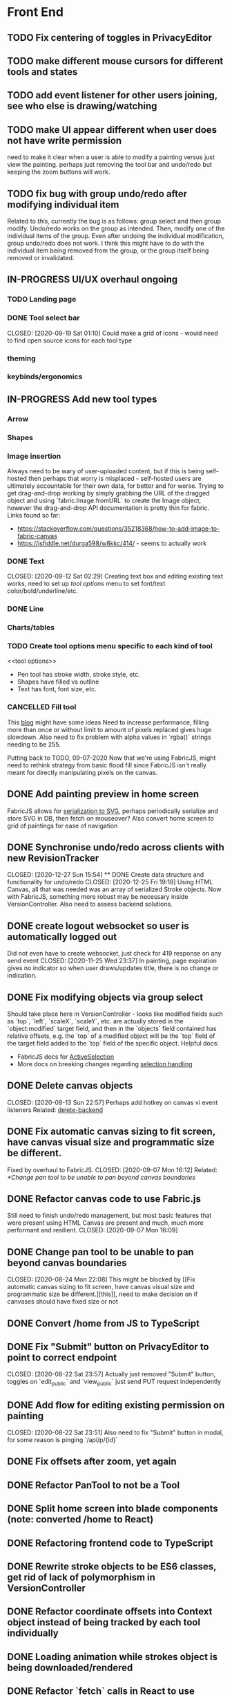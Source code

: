 #+TODO: TODO IN-PROGRESS IDEA | DONE CANCELLED

* Front End
** TODO Fix centering of toggles in PrivacyEditor
** TODO make different mouse cursors for different tools and states
** TODO add event listener for other users joining, see who else is drawing/watching
** TODO make UI appear different when user does not have write permission
   need to make it clear when a user is able to modify a painting versus just
   view the painting. perhaps just removing the tool bar and undo/redo but
   keeping the zoom buttons will work.
** TODO fix bug with group undo/redo after modifying individual item
   Related to [[Create data structure and functionality for undo/redo][this]], currently the bug is as follows: group select and then group
   modify. Undo/redo works on the group as intended. Then, modify one of the
   individual items of the group. Even after undoing the individual
   modification, group undo/redo does not work. I think this might have to do
   with the individual item being removed from the group, or the group itself
   being removed or invalidated.
** IN-PROGRESS UI/UX overhaul *ongoing*
*** TODO Landing page
*** DONE Tool select bar
    CLOSED: [2020-09-19 Sat 01:10] Could make a grid of icons - would need to
    find open source icons for each tool type

*** theming
*** keybinds/ergonomics
** IN-PROGRESS Add new tool types
*** Arrow
*** Shapes
*** Image insertion
    Always need to be wary of user-uploaded content, but if this is being
    self-hosted then perhaps that worry is misplaced - self-hosted users are
    ultimately accountable for their own data, for better and for worse. Trying
    to get drag-and-drop working by simply grabbing the URL of the dragged
    object and using `fabric.Image.fromURL` to create the Image object, however
    the drag-and-drop API documentation is pretty thin for fabric. Links found
    so far:
      - https://stackoverflow.com/questions/35218368/how-to-add-image-to-fabric-canvas
      - https://jsfiddle.net/durga598/w8kkc/414/ - seems to actually work

*** DONE Text
    CLOSED: [2020-09-12 Sat 02:29] Creating text box and editing existing text
    works, need to set up [[tool options]] menu to set font/text
    color/bold/underline/etc.
*** DONE Line
*** Charts/tables
*** TODO Create tool options menu specific to each kind of tool
    <<tool options>>
    - Pen tool has stroke width, stroke style, etc.
    - Shapes have filled vs outline
    - Text has font, font size, etc.

*** CANCELLED Fill tool
    CLOSED: [2021-01-03 Sun 20:52]
    This [[https://ben.akrin.com/?p=7888][blog]] might have some ideas Need to
    increase performance, filling more than once or without limit to amount of
    pixels replaced gives huge slowdown. Also need to fix problem with alpha
    values in `rgba()` strings needing to be 255.

    Putting back to TODO, 09-07-2020 Now that we're using FabricJS, might need
    to rethink strategy from basic flood fill since FabricJS isn't really meant
    for directly manipulating pixels on the canvas.

** DONE Add painting preview in home screen
   CLOSED: [2020-12-28 Mon 21:08]
   FabricJS allows for [[http://fabricjs.com/fabric-intro-part-3#serialization][serialization to SVG]], perhaps periodically serialize and
   store SVG in DB, then fetch on mouseover? Also convert home screen to grid of
   paintings for ease of navigation

** DONE Synchronise undo/redo across clients with new RevisionTracker
   CLOSED: [2020-12-27 Sun 15:54] ** DONE Create data structure and functionality for undo/redo
   CLOSED: [2020-12-25 Fri 19:18]
   Using HTML Canvas, all that was needed was an array of serialized Stroke
   objects. Now with FabricJS, something more robust may be necessary inside
   VersionController. Also need to assess backend solutions.

** DONE create logout websocket so user is automatically logged out
   Did not even have to create websocket, just check for 419 response on any
   send event CLOSED: [2020-11-25 Wed 23:37] In painting, page expiration gives
   no indicator so when user draws/updates title, there is no change or
   indication.

** DONE Fix modifying objects via group select
   CLOSED: [2020-11-27 Fri 20:29]
   Should take place here in VersionController - looks like modified fields such
   as `top`, `left`, `scaleX`, `scaleY`, etc. are actually stored in the
   `object:modified` target field, and then in the `objects` field contained has
   relative offsets, e.g. the `top` of a modified object will be the `top` field
   of the target field added to the `top` field of the specific object. Helpful
   docs:
   - FabricJS docs for [[http://fabricjs.com/docs/fabric.ActiveSelection.html][ActiveSelection]]
   - More docs on breaking changes regarding [[http://fabricjs.com/v2-breaking-changes-2][selection handling]]

** DONE Delete canvas objects
   CLOSED: [2020-09-13 Sun 22:57] <<delete-frontend>> Perhaps add hotkey on
   canvas vi event listeners Related: [[delete-backend]]

** DONE Fix automatic canvas sizing to fit screen, have canvas visual size and programmatic size be different.
   Fixed by overhaul to FabricJS. CLOSED: [2020-09-07 Mon 16:12] Related:
   [[*Change pan tool to be unable to pan beyond canvas boundaries]]

** DONE Refactor canvas code to use Fabric.js
   Still need to finish undo/redo management, but most basic features that were
   present using HTML Canvas are present and much, much more performant and
   resilient. CLOSED: [2020-09-07 Mon 16:09]

** DONE Change pan tool to be unable to pan beyond canvas boundaries
   CLOSED: [2020-08-24 Mon 22:08] This might be blocked by [[Fix automatic
   canvas sizing to fit screen, have canvas visual size and programmatic size be
   different.][this]], need to make decision on if canvases should have fixed
   size or not

** DONE Convert /home from JS to TypeScript
   CLOSED: [2020-08-23 Sun 23:41]
** DONE Fix "Submit" button on PrivacyEditor to point to correct endpoint
   CLOSED: [2020-08-22 Sat 23:57] Actually just removed "Submit" button, toggles
   on `edit_public` and `view_public` just send PUT request independently

** DONE Add flow for editing existing permission on painting
   CLOSED: [2020-08-22 Sat 23:51] Also need to fix "Submit" button in modal, for
   some reason is pinging `/api/p/{id}`
** DONE Fix offsets after zoom, yet again
   CLOSED: [2020-08-11 Tue 01:19]
** DONE Refactor PanTool to not be a Tool
   CLOSED: [2020-08-11 Tue 01:28]
** DONE Split home screen into blade components (note: converted /home to React)
   CLOSED: [2020-08-11 Tue 01:21]
** DONE Refactoring frontend code to TypeScript
   CLOSED: [2020-08-11 Tue 01:22]
** DONE Rewrite stroke objects to be ES6 classes, get rid of lack of polymorphism in VersionController
   CLOSED: [2020-08-11 Tue 01:22]
** DONE Refactor coordinate offsets into Context object instead of being tracked by each tool individually
   CLOSED: [2020-08-11 Tue 01:22]
** DONE Loading animation while strokes object is being downloaded/rendered
   CLOSED: [2020-08-11 Tue 01:22]
** DONE Refactor `fetch` calls in React to use `axios`
   CLOSED: [2020-08-11 Tue 01:24]
** DONE Zoom in on, pan over sketch
   CLOSED: [2020-08-11 Tue 01:22]
- Fix mouse coordinate offsets when zoomed
- Zoom in at mouse location
- Zoom hotkeys
- Reset button zoom level to default, zoom level indicators

** DONE Indicator/shadow for certain tools
   CLOSED: [2020-08-11 Tue 01:21]
** DONE Utility bar at top to download sketch, share link, edit title, etc.
   CLOSED: [2020-08-11 Tue 01:23]
** DONE JQuery really isn't cutting it even for simpler interactions like in the home page * maybe start working on React component
   CLOSED: [2020-08-11 Tue 01:24]
** DONE Draw on canvas w/ pen, see changes instantly
   CLOSED: [2020-08-11 Tue 01:22]
- Edit color, width of stroke

** DONE Undo/redo functionality, version history
   CLOSED: [2020-08-11 Tue 01:22]
- Redraw canvas after undo/redo
- Make sure undo then draw isn't fucked

** DONE From home screen be able to delete painting, edit title, make private
   CLOSED: [2020-08-11 Tue 01:24]

** CANCELLED Make clearing screen an undoable action
  CLOSED: [2020-08-11 Tue 01:26]
- didn't do, makes for worse user experience overall, feels like not what you'd predict.*


* Back End
** TODO change backend storage of strokes to allow for O(1) modify/delete
   Should probably be simple enough to keep a hash table of uuid -> stroke

** TODO create emails for registration/password reset/etc
   Probably just going to use mailgun according to [[https://laravel.com/docs/8.x/mail#introduction][laravel docs]]

** IN-PROGRESS *!!TESTING!!*
*** DONE Painting tests
    CLOSED: [2020-08-20 Thu 14:57]

*** DONE Permission tests
    CLOSED: [2020-08-23 Sun 21:32] Kind of overlaps with painting tests, maybe
    just test add/deleting permissions
*** TODO Broadcast testing?
*** TODO Browser/API tests
** DONE Deal with max size of broadcast events
Now that we're using self-hosted laravel-websockets, aren't limited by
third-party bandwidth. Performance improvements via reducing size of transmitted
data is always a plus though.
CLOSED: [2021-01-08 Fri 00:56]
   `Pusher error 413` occurs when pushed events exceed a size of more than a few
   KB.

** DONE Work on performance of broadcast events
See [[Deal with max size of broadcast events]]
CLOSED: [2021-01-08 Fri 00:56]
   Waiting for 200 OK before showing changes locally feels really slow, bad UX.
   Could solve by using local Redis for pub/sub, but that involves more
   dependencies, possibly more brittle.

** DONE Delete fabric object from painting in backend
   CLOSED: [2020-09-13 Sun 22:57] <<delete-backend>> Will require changes to
   UpdateProtocol Related: [[delete-fronted]]

** DONE Automatically push changes in canvas to all viewers
  CLOSED: [2020-08-11 Tue 01:20]
- Setup/install Redis for Broadcasting backend
- Push changes to channel from update protocol on backend
- Write channel listeners on frontend
- Others view stroke indicators? May not be performant

** DONE Make logout timer not so obnoxious/learn how authentication actually works lmao
  CLOSED: [2020-08-11 Tue 01:21]
** DONE Increase performance, perhaps rework painting serialization/protocol?
  CLOSED: [2020-08-11 Tue 01:22]
** DONE Synchronise canvas after clearing backend
   CLOSED: [2020-08-11 Tue 01:36]
** DONE Add backend & database
   CLOSED: [2020-08-11 Tue 01:23]
- Save sketches to acct
- User auth, accounts

** DONE Add new users to painting when private
  CLOSED: [2020-08-11 Tue 01:22]
- Create backend controller
- Create form in options modal in /home

** DONE Distinguish between permissions to view/edit sketch
   CLOSED: [2020-08-11 Tue 01:42]


* DevOps/Misc
** DONE write Dockerfile
    Also created docker-compose setup to orchestrate psql database as well.
    CLOSED: [2021-01-07 Thu 01:22]
    Will need to figure out how to allow users to inject API keys for mail,
    database, etc.

** DONE Figure out method for self-hosting
   Docker image seems easy enough, especially for self hosting since end users
   can just pull an image and run it on a VPS
   CLOSED: [2020-12-28 Mon 21:16]
   Docker image? Would also need to figure out how to manage dependencies for
   mail & pub/sub - would end users be responsible for providing their own API
   keys?

** DONE Convert this doc to org-mode lol
   CLOSED: [2020-08-23 Sun 14:53]
** DONE Edit build script to detect changes in React app, build automatically
   CLOSED: [2020-08-11 Tue 01:24] Add debug .env flag for debug printing

** CANCELLED find solution for email that works with self-hosting
Just going to let sysadmins specify their own STMP hosts. Disappointing that
email can't easily be self-hosted since it's supposed to be *the* federated
protocol, but it's just too complicated to have an out-of-the-box,
push-one-button solution.
** IDEA Maybe contribute to laravel-echo
- Typescript typings are basically nonexistant, low hanging fruit
